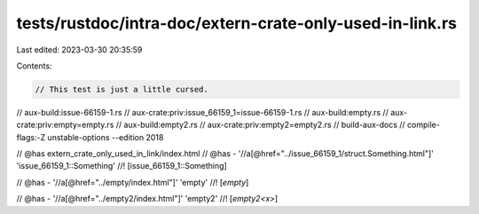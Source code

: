 tests/rustdoc/intra-doc/extern-crate-only-used-in-link.rs
=========================================================

Last edited: 2023-03-30 20:35:59

Contents:

.. code-block:: rs

    // This test is just a little cursed.
// aux-build:issue-66159-1.rs
// aux-crate:priv:issue_66159_1=issue-66159-1.rs
// aux-build:empty.rs
// aux-crate:priv:empty=empty.rs
// aux-build:empty2.rs
// aux-crate:priv:empty2=empty2.rs
// build-aux-docs
// compile-flags:-Z unstable-options --edition 2018

// @has extern_crate_only_used_in_link/index.html
// @has - '//a[@href="../issue_66159_1/struct.Something.html"]' 'issue_66159_1::Something'
//! [issue_66159_1::Something]

// @has - '//a[@href="../empty/index.html"]' 'empty'
//! [`empty`]

// @has - '//a[@href="../empty2/index.html"]' 'empty2'
//! [`empty2<x>`]


